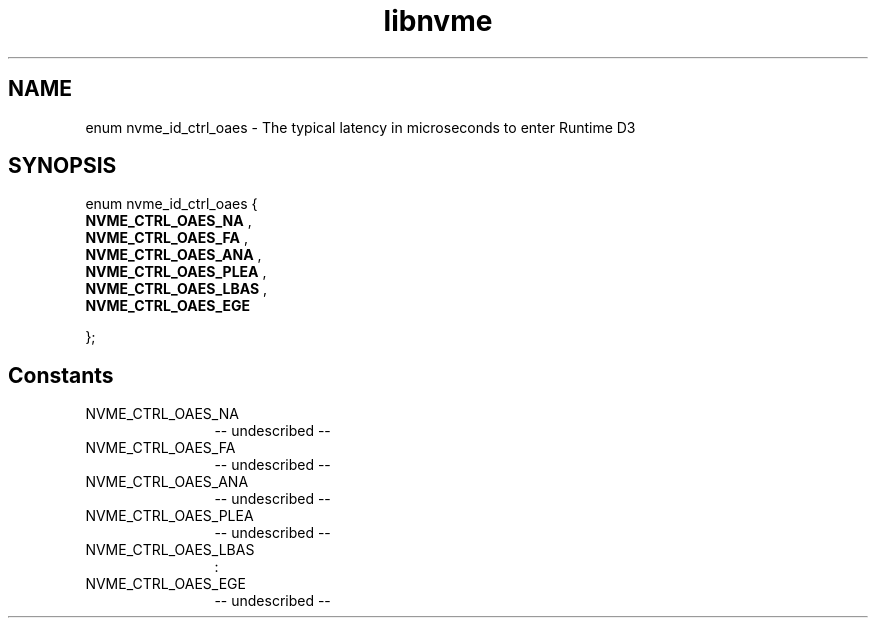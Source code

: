 .TH "libnvme" 2 "enum nvme_id_ctrl_oaes" "February 2020" "LIBNVME API Manual" LINUX
.SH NAME
enum nvme_id_ctrl_oaes \- The typical latency in microseconds to enter Runtime D3
.SH SYNOPSIS
enum nvme_id_ctrl_oaes {
.br
.BI "    NVME_CTRL_OAES_NA"
,
.br
.br
.BI "    NVME_CTRL_OAES_FA"
,
.br
.br
.BI "    NVME_CTRL_OAES_ANA"
,
.br
.br
.BI "    NVME_CTRL_OAES_PLEA"
,
.br
.br
.BI "    NVME_CTRL_OAES_LBAS"
,
.br
.br
.BI "    NVME_CTRL_OAES_EGE"

};
.SH Constants
.IP "NVME_CTRL_OAES_NA" 12
-- undescribed --
.IP "NVME_CTRL_OAES_FA" 12
-- undescribed --
.IP "NVME_CTRL_OAES_ANA" 12
-- undescribed --
.IP "NVME_CTRL_OAES_PLEA" 12
-- undescribed --
.IP "NVME_CTRL_OAES_LBAS" 12
:
.IP "NVME_CTRL_OAES_EGE" 12
-- undescribed --
